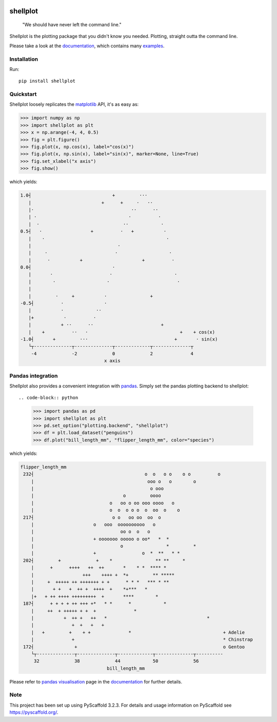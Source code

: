 
.. image:: https://travis-ci.com/CDonnerer/shellplot.svg?branch=master
  :alt: Built Status
  :target: https://travis-ci.com/github/CDonnerer/shellplot?branch=master

.. image:: https://readthedocs.org/projects/shellplot/badge/?version=latest
  :target: https://shellplot.readthedocs.io/en/latest/?badge=latest
  :alt: Documentation Status

.. image:: https://coveralls.io/repos/github/CDonnerer/shellplot/badge.svg?branch=master
  :alt: Coveralls
  :target: https://coveralls.io/github/CDonnerer/shellplot?branch=master

.. image:: https://img.shields.io/pypi/v/shellplot.svg
  :alt: PyPI-Server
  :target: https://pypi.org/project/shellplot/

=========
shellplot
=========

    "We should have never left the command line."


Shellplot is the plotting package that you didn't know you needed. Plotting,
straight outta the command line.

Please take a look at the `documentation`_, which contains many `examples`_.


Installation
============

Run::

        pip install shellplot


Quickstart
===========

Shellplot loosely replicates the `matplotlib`_ API, it's as easy as:


.. code-block:: python

        >>> import numpy as np
        >>> import shellplot as plt
        >>> x = np.arange(-4, 4, 0.5)
        >>> fig = plt.figure()
        >>> fig.plot(x, np.cos(x), label="cos(x)")
        >>> fig.plot(x, np.sin(x), label="sin(x)", marker=None, line=True)
        >>> fig.set_xlabel("x axis")
        >>> fig.show()

which yields:

.. code-block::


        1.0┤                              +         ···
           |                          +      +     ·   ··
           |·                                    ··      ··
           | ·                                  ·          ·
           |  ·                               ··            ·
        0.5┤   ·                  +          ·   +           ·
           |    ·                                             ·
           |                                ·
           |     ·                         ·                   ·
           |      ·           +                      +          ·
        0.0┤                              ·
           |       ·                     ·                       ·
           |        ·                   ·                         ·
           |
           |         ·     +           ·                +
        -0.5┤          ·               ·
           |           ·            ··
           |+           ·          ·
           |           + ··      ··                         +
           |    +          ··   ·                                  +    + cos(x)
        -1.0┤       +         ···                                +       · sin(x)
           └┬--------------┬--------------┬-------------┬--------------┬
            -4             -2             0             2              4
                                       x axis



Pandas integration
===================

Shellplot also provides a convenient integration with `pandas`_. Simply set the
pandas plotting backend to shellplot::

.. code-block:: python

        >>> import pandas as pd
        >>> import shellplot as plt
        >>> pd.set_option("plotting.backend", "shellplot")
        >>> df = plt.load_dataset("penguins")
        >>> df.plot("bill_length_mm", "flipper_length_mm", color="species")

which yields:

.. code-block::


        flipper_length_mm
         232┤                                         o  o   o o    o o          o
            |                                          ooo o   o        o
            |                                           o ooo
            |                                 o         oooo
            |                            o   oo o oo ooo oooo   o
            |                            o  o  o o o  o  oo  o    o
         217┤                             o o   oo oo  oo  o
            |                      o   ooo  oooooooooo   o
            |                                oo o  o   o
            |                      + ooooooo ooooo o oo*   *  *
            |                                o                *         *
            |                      +                 o  *  **   * *
         202┤         +             +    *                ** **     *
            |      +      ++++   ++  ++       *    * *  **** *
            |                  +++    ++++ +  *+         ** *****
            |     +  +++++ ++ +++++++ + +      * * *   *** * **
            |       + +   +  ++ +  ++++  +    *+***   *
            |+   + ++ ++++ +++++++++  +       ****        *
         187┤      + + + + ++ +++ +*   * *      *            *
            |     ++  + +++++ + +  +              *
            |           +  ++ +   ++   *                                     *
            |              +  +   +   +
            |   +         +    + +              *                                  + Adelie
            |              +                                                       * Chinstrap
         172┤               +                                                      o Gentoo
            └┬--------------┬--------------┬-------------┬--------------┬----------
             32             38             44            50             56
                                        bill_length_mm


Please refer to `pandas visualisation`_ page in the `documentation`_ for further
details.

Note
====

This project has been set up using PyScaffold 3.2.3. For details and usage
information on PyScaffold see https://pyscaffold.org/.


.. _documentation: https://shellplot.readthedocs.io/en/stable/
.. _examples: https://shellplot.readthedocs.io/en/stable/examples/index.html
.. _pandas visualisation: https://shellplot.readthedocs.io/en/latest/examples/pandas.html
.. _matplotlib: https://matplotlib.org/contents.html#
.. _pandas: https://pandas.pydata.org/
